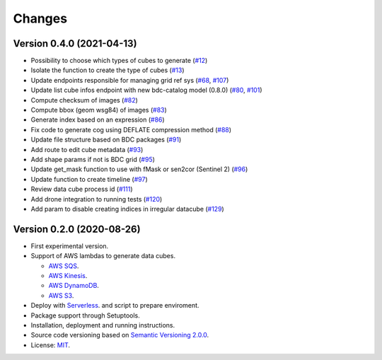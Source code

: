 ..
    This file is part of Cube Builder AWS.
    Copyright (C) 2019-2021 INPE.

    Cube Builder is free software; you can redistribute it and/or modify it
    under the terms of the MIT License; see LICENSE file for more details.


Changes
=======

Version 0.4.0 (2021-04-13)
--------------------------

- Possibility to choose which types of cubes to generate (`#12 <https://github.com/brazil-data-cube/cube-builder-aws/issues/12>`_)
- Isolate the function to create the type of cubes (`#13 <https://github.com/brazil-data-cube/cube-builder-aws/issues/13>`_)
- Update endpoints responsible for managing grid ref sys (`#68 <https://github.com/brazil-data-cube/cube-builder-aws/issues/68>`_, `#107 <https://github.com/brazil-data-cube/cube-builder-aws/issues/107>`_)
- Update list cube infos endpoint with new bdc-catalog model (0.8.0) (`#80 <https://github.com/brazil-data-cube/cube-builder-aws/issues/80>`_, `#101 <https://github.com/brazil-data-cube/cube-builder-aws/issues/101>`_)
- Compute checksum of images (`#82 <https://github.com/brazil-data-cube/cube-builder-aws/issues/80>`_)
- Compute bbox (geom wsg84) of images (`#83 <https://github.com/brazil-data-cube/cube-builder-aws/issues/83>`_)
- Generate index based on an expression (`#86 <https://github.com/brazil-data-cube/cube-builder-aws/issues/86>`_)
- Fix code to generate cog using DEFLATE compression method (`#88 <https://github.com/brazil-data-cube/cube-builder-aws/issues/88>`_)
- Update file structure based on BDC packages (`#91 <https://github.com/brazil-data-cube/cube-builder-aws/issues/91>`_)
- Add route to edit cube metadata (`#93 <https://github.com/brazil-data-cube/cube-builder-aws/issues/93>`_)
- Add shape params if not is BDC grid (`#95 <https://github.com/brazil-data-cube/cube-builder-aws/issues/95>`_)
- Update get_mask function to use with fMask or sen2cor (Sentinel 2) (`#96 <https://github.com/brazil-data-cube/cube-builder-aws/issues/96>`_)
- Update function to create timeline (`#97 <https://github.com/brazil-data-cube/cube-builder-aws/issues/97>`_)
- Review data cube process id (`#111 <https://github.com/brazil-data-cube/cube-builder-aws/issues/111>`_)
- Add drone integration to running tests (`#120 <https://github.com/brazil-data-cube/cube-builder-aws/issues/120>`_)
- Add param to disable creating indices in irregular datacube (`#129 <https://github.com/brazil-data-cube/cube-builder-aws/issues/129>`_)


Version 0.2.0 (2020-08-26)
--------------------------

- First experimental version.
- Support of AWS lambdas to generate data cubes.

  - `AWS SQS <https://aws.amazon.com/sqs/>`_.
  - `AWS Kinesis <https://aws.amazon.com/kinesis/>`_.
  - `AWS DynamoDB <https://aws.amazon.com/dynamodb/>`_.
  - `AWS S3 <https://aws.amazon.com/s3/>`_.
- Deploy with `Serverless <https://www.serverless.com/>`_. and script to prepare enviroment.
- Package support through Setuptools.
- Installation, deployment and running instructions.
- Source code versioning based on `Semantic Versioning 2.0.0 <https://semver.org/>`_.
- License: `MIT <https://github.com/brazil-data-cube/cube-builder-aws/blob/master/LICENSE>`_.

